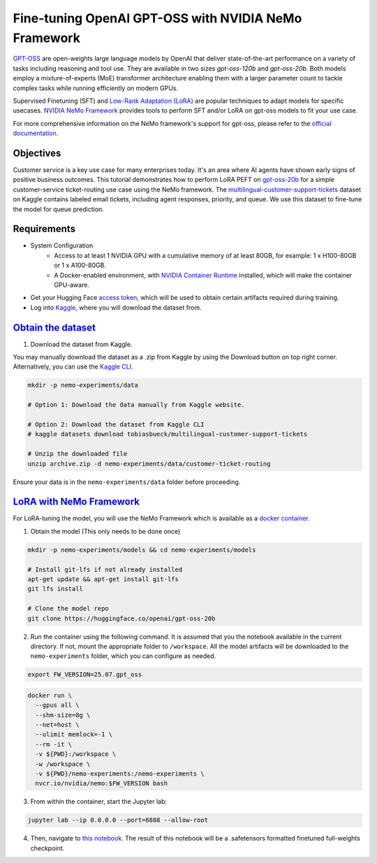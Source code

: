 Fine-tuning OpenAI GPT-OSS with NVIDIA NeMo Framework
=====================================================

`GPT-OSS <https://blogs.nvidia.com/blog/openai-gpt-oss/>`_ are open-weights large language models by OpenAI that deliver state-of-the-art performance on a variety of tasks including reasoning and tool use. They are available in two sizes `gpt-oss-120b` and `gpt-oss-20b`. Both models employ a mixture-of-experts (MoE) transformer architecture enabling them with a larger parameter count to tackle complex tasks while running efficiently on modern GPUs.

Supervised Finetuning (SFT) and `Low-Rank Adaptation (LoRA) <https://arxiv.org/pdf/2106.09685>`__ are popular techniques to adapt models for specific usecases. `NVIDIA NeMo
Framework <https://docs.nvidia.com/nemo-framework/user-guide/latest/overview.html>`__ provides tools to perform SFT and/or LoRA on gpt-oss models to fit your use case.

For more comprehensive information on the NeMo framework's support for gpt-oss, please refer to the `official documentation <https://docs.nvidia.com/nemo-framework/user-guide/latest/llms/gpt_oss.html>`_.

Objectives
----------

Customer service is a key use case for many enterprises today. It's an area where AI agents have shown early signs of positive business outcomes. This tutorial demonstrates how to perform LoRA PEFT on `gpt-oss-20b <https://huggingface.co/openai/gpt-oss-20b>`_ for a simple customer-service ticket-routing use case using the NeMo framework. The `multilingual-customer-support-tickets <https://www.kaggle.com/datasets/tobiasbueck/multilingual-customer-support-tickets>`_ dataset on Kaggle contains labeled email tickets, including agent responses, priority, and queue. We use this dataset to fine-tune the model for queue prediction.

Requirements
-------------

* System Configuration
    * Access to at least 1 NVIDIA GPU with a cumulative memory of at least 80GB, for example: 1 x H100-80GB or 1 x A100-80GB.
    * A Docker-enabled environment, with `NVIDIA Container Runtime <https://developer.nvidia.com/container-runtime>`_ installed, which will make the container GPU-aware.


* Get your Hugging Face `access token <https://huggingface.co/docs/hub/en/security-tokens>`_, which will be used to obtain certain artifacts required during training.

* Log into `Kaggle <https://www.kaggle.com/datasets/tobiasbueck/multilingual-customer-support-tickets>`_, where you will download the dataset from.


`Obtain the dataset <https://www.kaggle.com/datasets/tobiasbueck/multilingual-customer-support-tickets>`_
---------------------------------------------------------------------------------------------------------

1. Download the dataset from Kaggle.

You may manually download the dataset as a .zip from Kaggle by using the Download button on top right corner. Alternatively, you can use the `Kaggle CLI <https://github.com/Kaggle/kaggle-api>`_.

.. code:: bash

   mkdir -p nemo-experiments/data

   # Option 1: Download the data manually from Kaggle website.

   # Option 2: Download the dataset from Kaggle CLI
   # kaggle datasets download tobiasbueck/multilingual-customer-support-tickets

   # Unzip the downloaded file
   unzip archive.zip -d nemo-experiments/data/customer-ticket-routing

Ensure your data is in the ``nemo-experiments/data`` folder before proceeding.


`LoRA with NeMo Framework <./gpt-oss-lora.ipynb>`_
--------------------------------------------------

For LoRA-tuning the model, you will use the NeMo Framework which is available as a `docker container <https://catalog.ngc.nvidia.com/orgs/nvidia/containers/nemo>`__.


1. Obtain the model (This only needs to be done once)

.. code:: bash

   mkdir -p nemo-experiments/models && cd nemo-experiments/models

   # Install git-lfs if not already installed
   apt-get update && apt-get install git-lfs
   git lfs install

   # Clone the model repo
   git clone https://huggingface.co/openai/gpt-oss-20b



2. Run the container using the following command. It is assumed that you the notebook available in the current directory. If not, mount the appropriate folder to ``/workspace``. All the model artifacts will be downloaded to the ``nemo-experiments`` folder, which you can configure as needed.

.. code:: bash

   export FW_VERSION=25.07.gpt_oss


.. code:: bash

   docker run \
     --gpus all \
     --shm-size=8g \
     --net=host \
     --ulimit memlock=-1 \
     --rm -it \
     -v ${PWD}:/workspace \
     -w /workspace \
     -v ${PWD}/nemo-experiments:/nemo-experiments \
     nvcr.io/nvidia/nemo:$FW_VERSION bash


3. From within the container, start the Jupyter lab:

.. code:: bash

   jupyter lab --ip 0.0.0.0 --port=8888 --allow-root


4. Then, navigate to `this notebook <./gpt-oss-lora.ipynb>`__. The result of this notebook will be a .safetensors formatted finetuned full-weights checkpoint.